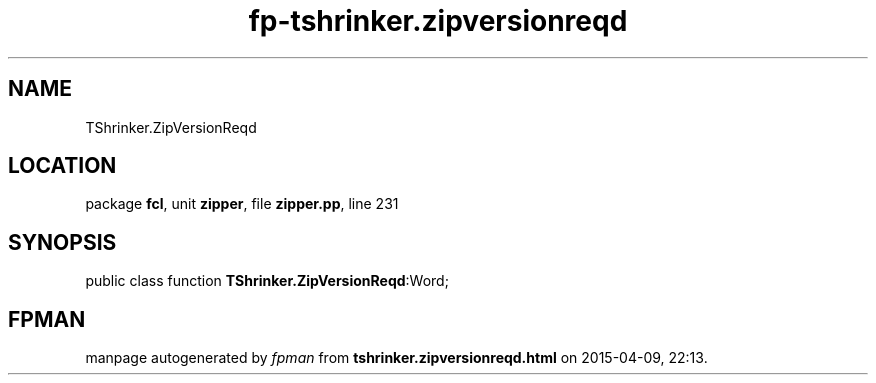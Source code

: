 .\" file autogenerated by fpman
.TH "fp-tshrinker.zipversionreqd" 3 "2014-03-14" "fpman" "Free Pascal Programmer's Manual"
.SH NAME
TShrinker.ZipVersionReqd
.SH LOCATION
package \fBfcl\fR, unit \fBzipper\fR, file \fBzipper.pp\fR, line 231
.SH SYNOPSIS
public class function \fBTShrinker.ZipVersionReqd\fR:Word;
.SH FPMAN
manpage autogenerated by \fIfpman\fR from \fBtshrinker.zipversionreqd.html\fR on 2015-04-09, 22:13.


